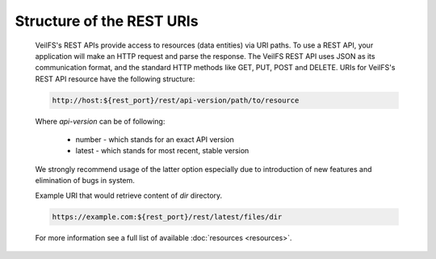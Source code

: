Structure of the REST URIs
==========================

	VeilFS's REST APIs provide access to resources (data entities) via URI paths. To use a REST API, your application will make an HTTP request and parse the response. The VeilFS REST API uses JSON as its communication format, and the standard HTTP methods like GET, PUT, POST and DELETE. URIs for VeilFS's REST API resource have the following structure:

	.. sourcecode:: http

		http://host:${rest_port}/rest/api-version/path/to/resource

	Where *api-version* can be of following:

		* number - which stands for an exact API version
		* latest - which stands for most recent, stable version

	We strongly recommend usage of the latter option especially due to introduction of new features and elimination of bugs in system. 

	Example URI that would retrieve content of *dir* directory.

	.. sourcecode:: http

		https://example.com:${rest_port}/rest/latest/files/dir

	For more information see a full list of available :doc:`resources <resources>`.
